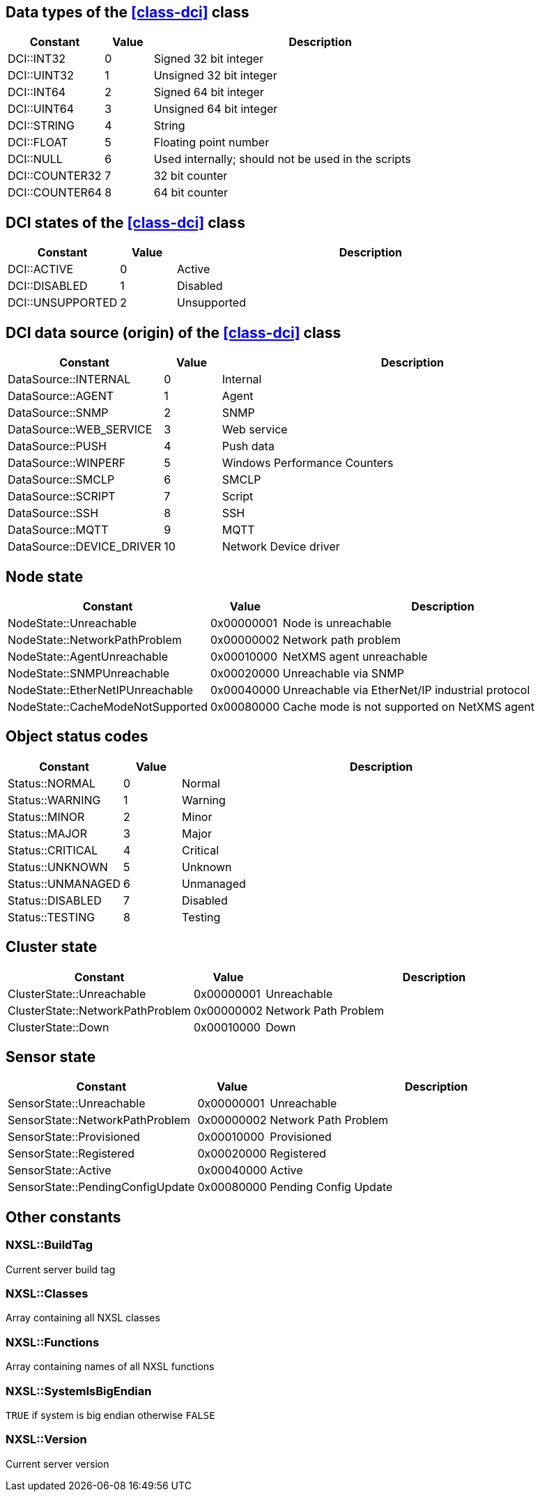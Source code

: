 [[const-dci-datatype]]
== Data types of the <<class-dci>> class

[cols="2,1,7a" grid="none", frame="none"]
|===
|Constant|Value|Description

|DCI::INT32|0|Signed 32 bit integer
|DCI::UINT32|1|Unsigned 32 bit integer
|DCI::INT64|2|Signed 64 bit integer
|DCI::UINT64|3|Unsigned 64 bit integer
|DCI::STRING|4|String
|DCI::FLOAT|5|Floating point number
|DCI::NULL|6|Used internally; should not be used in the scripts
|DCI::COUNTER32|7|32 bit counter
|DCI::COUNTER64|8|64 bit counter
|===

[[const-dci-states]]
== DCI states of the <<class-dci>> class

[cols="2,1,7a" grid="none", frame="none"]
|===
|Constant|Value|Description

|DCI::ACTIVE|0|Active
|DCI::DISABLED|1|Disabled
|DCI::UNSUPPORTED|2|Unsupported
|===

[[const-dci-origin]]
== DCI data source (origin) of the <<class-dci>> class

[cols="2,1,7a" grid="none", frame="none"]
|===
|Constant|Value|Description

|DataSource::INTERNAL|0|Internal
|DataSource::AGENT|1|Agent
|DataSource::SNMP|2|SNMP
|DataSource::WEB_SERVICE|3|Web service
|DataSource::PUSH|4|Push data
|DataSource::WINPERF|5|Windows Performance Counters
|DataSource::SMCLP|6|SMCLP
|DataSource::SCRIPT|7|Script
|DataSource::SSH|8|SSH
|DataSource::MQTT|9|MQTT
|DataSource::DEVICE_DRIVER|10|Network Device driver
|===

[[const-node-state]]
== Node state

[cols="2,1,7a" grid="none", frame="none"]
|===
|Constant|Value|Description

|NodeState::Unreachable|0x00000001|Node is unreachable
|NodeState::NetworkPathProblem|0x00000002|Network path problem
|NodeState::AgentUnreachable|0x00010000|NetXMS agent unreachable
|NodeState::SNMPUnreachable|0x00020000|Unreachable via SNMP
|NodeState::EtherNetIPUnreachable|0x00040000|Unreachable via EtherNet/IP industrial protocol
|NodeState::CacheModeNotSupported|0x00080000|Cache mode is not supported on NetXMS agent
|===

[[const-object-status]]
== Object status codes

[cols="2,1,7a" grid="none", frame="none"]
|===
|Constant|Value|Description

|Status::NORMAL|0|Normal
|Status::WARNING|1|Warning
|Status::MINOR|2|Minor
|Status::MAJOR|3|Major
|Status::CRITICAL|4|Critical
|Status::UNKNOWN|5|Unknown
|Status::UNMANAGED|6|Unmanaged
|Status::DISABLED|7|Disabled
|Status::TESTING|8|Testing
|===

[[const-cluster-state]]
== Cluster state

[cols="2,1,7a" grid="none", frame="none"]
|===
|Constant|Value|Description

|ClusterState::Unreachable|0x00000001|Unreachable
|ClusterState::NetworkPathProblem|0x00000002|Network Path Problem
|ClusterState::Down|0x00010000|Down
|===

[[const-sensor-state]]
== Sensor state

[cols="2,1,7a" grid="none", frame="none"]
|===
|Constant|Value|Description

|SensorState::Unreachable|0x00000001|Unreachable
|SensorState::NetworkPathProblem|0x00000002|Network Path Problem
|SensorState::Provisioned|0x00010000|Provisioned
|SensorState::Registered|0x00020000|Registered
|SensorState::Active|0x00040000|Active
|SensorState::PendingConfigUpdate|0x00080000|Pending Config Update
|===

== Other constants

=== NXSL::BuildTag

Current server build tag

=== NXSL::Classes

Array containing all NXSL classes

=== NXSL::Functions

Array containing names of all NXSL functions

=== NXSL::SystemIsBigEndian

`TRUE` if system is big endian otherwise `FALSE`

=== NXSL::Version

Current server version
